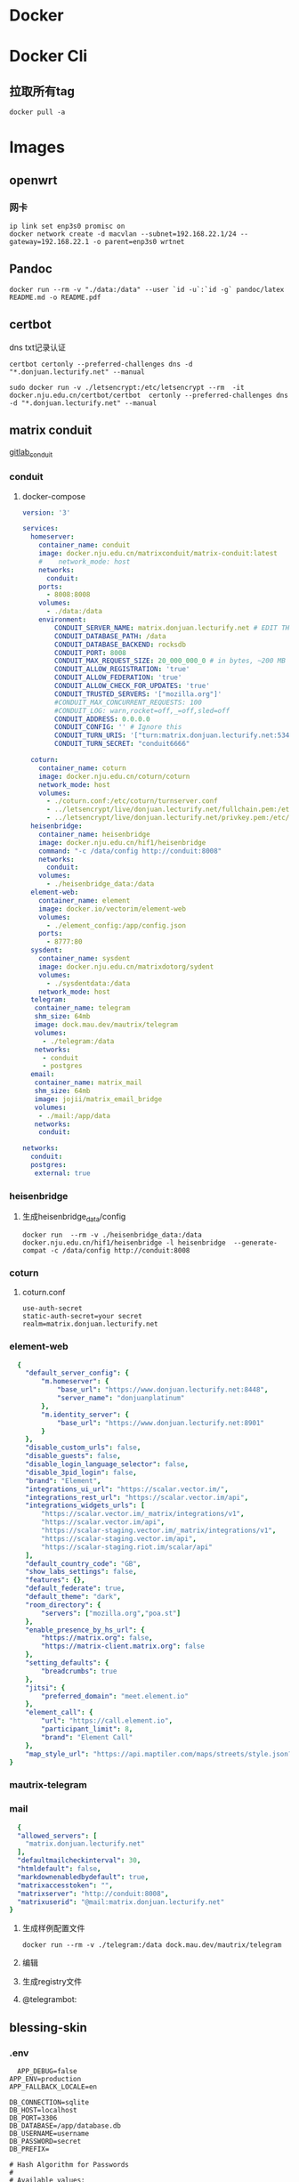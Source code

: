 * Docker
* Docker Cli
** 拉取所有tag
#+begin_src shell
  docker pull -a
#+end_src
* Images
** openwrt
*** 网卡
#+begin_src shell
  ip link set enp3s0 promisc on
  docker network create -d macvlan --subnet=192.168.22.1/24 --gateway=192.168.22.1 -o parent=enp3s0 wrtnet
#+end_src
** Pandoc
#+begin_src shell
  docker run --rm -v "./data:/data" --user `id -u`:`id -g` pandoc/latex README.md -o README.pdf
#+end_src
** certbot
dns txt记录认证
#+begin_src shell
  certbot certonly --preferred-challenges dns -d "*.donjuan.lecturify.net" --manual
#+end_src

#+begin_src shell
  sudo docker run -v ./letsencrypt:/etc/letsencrypt --rm  -it docker.nju.edu.cn/certbot/certbot  certonly --preferred-challenges dns -d "*.donjuan.lecturify.net" --manual  
#+end_src
** matrix conduit
[[https://gitlab.com/famedly/conduit][gitlab_conduit]]
*** conduit
:PROPERTIES:
:HEADER-ARGS: :tangle tangle/docker/conduit/docker-compose.yaml :mkdirp yes
:END:
**** docker-compose
#+begin_src yaml
version: '3'

services:
  homeserver:
    container_name: conduit
    image: docker.nju.edu.cn/matrixconduit/matrix-conduit:latest
    #    network_mode: host
    networks:
      conduit:
    ports:
      - 8008:8008
    volumes:
      - ./data:/data
    environment:
        CONDUIT_SERVER_NAME: matrix.donjuan.lecturify.net # EDIT THIS
        CONDUIT_DATABASE_PATH: /data
        CONDUIT_DATABASE_BACKEND: rocksdb
        CONDUIT_PORT: 8008
        CONDUIT_MAX_REQUEST_SIZE: 20_000_000_0 # in bytes, ~200 MB
        CONDUIT_ALLOW_REGISTRATION: 'true'
        CONDUIT_ALLOW_FEDERATION: 'true'
        CONDUIT_ALLOW_CHECK_FOR_UPDATES: 'true'
        CONDUIT_TRUSTED_SERVERS: '["mozilla.org"]'
        #CONDUIT_MAX_CONCURRENT_REQUESTS: 100
        #CONDUIT_LOG: warn,rocket=off,_=off,sled=off
        CONDUIT_ADDRESS: 0.0.0.0
        CONDUIT_CONFIG: '' # Ignore this
        CONDUIT_TURN_URIS: '["turn:matrix.donjuan.lecturify.net:5349?transport=udp", "turn:matrix.donjuan.lecturify.net:5349?transport=tcp"]'
        CONDUIT_TURN_SECRET: "conduit6666"

  coturn:
    container_name: coturn
    image: docker.nju.edu.cn/coturn/coturn
    network_mode: host
    volumes:
      - ./coturn.conf:/etc/coturn/turnserver.conf
      - ../letsencrypt/live/donjuan.lecturify.net/fullchain.pem:/etc/ssl/certs/cert.pem:ro
      - ../letsencrypt/live/donjuan.lecturify.net/privkey.pem:/etc/ssl/private/privkey.pem:ro
  heisenbridge:
    container_name: heisenbridge
    image: docker.nju.edu.cn/hif1/heisenbridge
    command: "-c /data/config http://conduit:8008"
    networks:
      conduit:
    volumes:
      - ./heisenbridge_data:/data
  element-web:
    container_name: element
    image: docker.io/vectorim/element-web
    volumes:
      - ./element_config:/app/config.json
    ports:
      - 8777:80
  sysdent:
    container_name: sysdent
    image: docker.nju.edu.cn/matrixdotorg/sydent
    volumes:
      - ./sysdentdata:/data
    network_mode: host
  telegram:
   container_name: telegram
   shm_size: 64mb
   image: dock.mau.dev/mautrix/telegram
   volumes:
     - ./telegram:/data
   networks:
     - conduit
     - postgres
  email:
   container_name: matrix_mail
   shm_size: 64mb
   image: jojii/matrix_email_bridge
   volumes:
    - ./mail:/app/data
   networks:
    conduit:

networks:
  conduit:
  postgres:
   external: true
#+end_src
*** heisenbridge
**** 生成heisenbridge_data/config
#+begin_src shell
  docker run  --rm -v ./heisenbridge_data:/data docker.nju.edu.cn/hif1/heisenbridge -l heisenbridge  --generate-compat -c /data/config http://conduit:8008
#+end_src
*** coturn
:PROPERTIES:
:HEADER-ARGS: :tangle tangle/docker/conduit/coturn.conf :mkdirp yes
:END:
**** coturn.conf
#+begin_src
use-auth-secret
static-auth-secret=your secret
realm=matrix.donjuan.lecturify.net
#+end_src
*** element-web
:PROPERTIES:
:HEADER-ARGS: :tangle tangle/docker/conduit/element_config :mkdirp yes
:END:
#+begin_src yaml
  {
    "default_server_config": {
        "m.homeserver": {
            "base_url": "https://www.donjuan.lecturify.net:8448",
            "server_name": "donjuanplatinum"
        },
        "m.identity_server": {
            "base_url": "https://www.donjuan.lecturify.net:8901"
        }
    },
    "disable_custom_urls": false,
    "disable_guests": false,
    "disable_login_language_selector": false,
    "disable_3pid_login": false,
    "brand": "Element",
    "integrations_ui_url": "https://scalar.vector.im/",
    "integrations_rest_url": "https://scalar.vector.im/api",
    "integrations_widgets_urls": [
        "https://scalar.vector.im/_matrix/integrations/v1",
        "https://scalar.vector.im/api",
        "https://scalar-staging.vector.im/_matrix/integrations/v1",
        "https://scalar-staging.vector.im/api",
        "https://scalar-staging.riot.im/scalar/api"
    ],
    "default_country_code": "GB",
    "show_labs_settings": false,
    "features": {},
    "default_federate": true,
    "default_theme": "dark",
    "room_directory": {
        "servers": ["mozilla.org","poa.st"]
    },
    "enable_presence_by_hs_url": {
        "https://matrix.org": false,
        "https://matrix-client.matrix.org": false
    },
    "setting_defaults": {
        "breadcrumbs": true
    },
    "jitsi": {
        "preferred_domain": "meet.element.io"
    },
    "element_call": {
        "url": "https://call.element.io",
        "participant_limit": 8,
        "brand": "Element Call"
    },
    "map_style_url": "https://api.maptiler.com/maps/streets/style.json?key=fU3vlMsMn4Jb6dnEIFsx"
}

#+end_src
*** mautrix-telegram
*** mail
#+begin_src yaml
  {
  "allowed_servers": [
    "matrix.donjuan.lecturify.net"
  ],
  "defaultmailcheckinterval": 30,
  "htmldefault": false,
  "markdownenabledbydefault": true,
  "matrixaccesstoken": "",
  "matrixserver": "http://conduit:8008",
  "matrixuserid": "@mail:matrix.donjuan.lecturify.net"
}
#+end_src
1. 生成样例配置文件
   #+begin_src
     docker run --rm -v ./telegram:/data dock.mau.dev/mautrix/telegram
   #+end_src
2. 编辑
3. 生成registry文件
4. @telegrambot:
** blessing-skin
*** .env
:PROPERTIES:
:HEADER-ARGS: :tangle tangle/docker/blessing-skin/.env :mkdirp yes
:END:
#+begin_src
  APP_DEBUG=false
APP_ENV=production
APP_FALLBACK_LOCALE=en

DB_CONNECTION=sqlite
DB_HOST=localhost
DB_PORT=3306
DB_DATABASE=/app/database.db
DB_USERNAME=username
DB_PASSWORD=secret
DB_PREFIX=

# Hash Algorithm for Passwords
#
# Available values:
# - BCRYPT, ARGON2I, PHP_PASSWORD_HASH
# - MD5, SALTED2MD5
# - SHA256, SALTED2SHA256
# - SHA512, SALTED2SHA512
#
# New sites are *highly* recommended to use BCRYPT.
#
PWD_METHOD=BCRYPT
APP_KEY=base64:5RbZBYJGqz3EOOuJNyahHydzqFLRk1Od+Sak6HBvs6o=

MAIL_MAILER=smtp
MAIL_HOST=
MAIL_PORT=465
MAIL_USERNAME=
MAIL_PASSWORD=
MAIL_ENCRYPTION=
MAIL_FROM_ADDRESS=
MAIL_FROM_NAME=

CACHE_DRIVER=file
SESSION_DRIVER=file
QUEUE_CONNECTION=sync

REDIS_CLIENT=phpredis
REDIS_HOST=127.0.0.1
REDIS_PASSWORD=null
REDIS_PORT=6379

PLUGINS_DIR=/app/plugins
PLUGINS_URL=null

#+end_src
*** docker-compose.yml
:PROPERTIES:
:HEADER-ARGS: :tangle tangle/docker/blessing-skin/docker-compose.yaml :mkdirp yes
:END:
#+begin_src yaml
  version: '3'

services:
  skin:
    container_name: bs
    image: docker.nju.edu.cn/donjuanplatinum/blessing-skin-server
    network_mode: host
    volumes:
      - ./app:/app
      - ./storage:/app/storage
    environment:
      - DB_DATABASE=/app/database.db
      - PLUGINS_DIR=/app/plugins

#+end_src

** trojan
*** docker-compose
:PROPERTIES:
:HEADER-ARGS: :tangle tangle/docker/trojan/docker-compose.yaml :mkdirp yes
:END:
#+begin_src docker-compose
version: '3'
services:
  trojan:
    container_name: trojan
    image: trojangfw/trojan
    network_mode: host
    volumes:
      - ./config.json:/config/config.json
      - ../letsencrypt/live/donjuan.lecturify.net:/etc/certs
#+end_src
*** config.json
:PROPERTIES:
:HEADER-ARGS: :tangle tangle/docker/trojan/config.json :mkdirp yes
:END:
#+begin_src yaml
  {
    "run_type": "server",
    "local_addr": "0.0.0.0",
    "local_port": 443,
    "remote_addr": "127.0.0.1",
    "remote_port": 8777,
    "password": [
        "password1",
        "password2"
    ],
    "log_level": 1,
    "ssl": {
        "cert": "/etc/certs/fullchain.pem",
        "key": "/etc/certs/privkey.pem",
        "key_password": "",
        "cipher": "ECDHE-ECDSA-AES128-GCM-SHA256:ECDHE-RSA-AES128-GCM-SHA256:ECDHE-ECDSA-AES256-GCM-SHA384:ECDHE-RSA-AES256-GCM-SHA384:ECDHE-ECDSA-CHACHA20-POLY1305:ECDHE-RSA-CHACHA20-POLY1305:DHE-RSA-AES128-GCM-SHA256:DHE-RSA-AES256-GCM-SHA384",
        "cipher_tls13": "TLS_AES_128_GCM_SHA256:TLS_CHACHA20_POLY1305_SHA256:TLS_AES_256_GCM_SHA384",
        "prefer_server_cipher": true,
        "alpn": [
            "http/1.1"
        ],
        "alpn_port_override": {
            "h2": 81
        },
        "reuse_session": true,
        "session_ticket": false,
        "session_timeout": 600,
        "plain_http_response": "",
        "curves": "",
        "dhparam": ""
    },
    "tcp": {
        "prefer_ipv4": false,
        "no_delay": true,
        "keep_alive": true,
        "reuse_port": false,
        "fast_open": false,
        "fast_open_qlen": 20
    },
    "mysql": {
        "enabled": false,
        "server_addr": "127.0.0.1",
        "server_port": 3306,
        "database": "trojan",
        "username": "trojan",
        "password": "",
        "key": "",
        "cert": "",
        "ca": ""
    }
}
#+end_src

** gitea
*** docker-compose
:PROPERTIES:
:HEADER-ARGS: :tangle tangle/docker/gitea/docker-compose.yaml :mkdirp yes
:END:
#+begin_src docker-compose
  version: '3'

  services:
    gitea:
      container_name: gitea
      image: docker.nju.edu.cn/gitea/gitea
      #    network_mode: host
      networks:
	postgres:
      ports:
	- 3000:3000
	- 2222:2222
      volumes:
	- ./data:/data
	- ./config:/etc/gitea
	- /etc/timezone:/etc/timezone:ro
	- /etc/localtime:/etc/localtime:ro

    act_runner:
      container_name: act_runner
      image: docker.nju.edu.cn/gitea/act_runner
      networks:
	postgres:
      volumes:
	- ./config.yaml:/config.yaml
	- ./act_data:/data
	- /var/run/docker.sock:/var/run/docker.sock
      environment:
	CONFIG_FILE=/config.yaml

  networks:
    postgres:
      external: true

#+end_src
*** act_runner
**** 创建配置文件
#+begin_src shell
  docker run --entrypoint="" --rm -it docker.nju.edu.cn/gitea/act_runner:latest act_runner generate-config > config.yaml
#+end_src
**** 配置文件
#+begin_src yaml
  # Example configuration file, it's safe to copy this as the default config file without any modification.

  # You don't have to copy this file to your instance,
  # just run `./act_runner generate-config > config.yaml` to generate a config file.

  log:
    # The level of logging, can be trace, debug, info, warn, error, fatal
    level: info

  runner:
    # Where to store the registration result.
    file: .runner
    # Execute how many tasks concurrently at the same time.
    capacity: 1
    # Extra environment variables to run jobs.
    envs:
      A_TEST_ENV_NAME_1: a_test_env_value_1
      A_TEST_ENV_NAME_2: a_test_env_value_2
    # Extra environment variables to run jobs from a file.
    # It will be ignored if it's empty or the file doesn't exist.
    env_file: .env
    # The timeout for a job to be finished.
    # Please note that the Gitea instance also has a timeout (3h by default) for the job.
    # So the job could be stopped by the Gitea instance if it's timeout is shorter than this.
    timeout: 3h
    # Whether skip verifying the TLS certificate of the Gitea instance.
    insecure: false
    # The timeout for fetching the job from the Gitea instance.
    fetch_timeout: 5s
    # The interval for fetching the job from the Gitea instance.
    fetch_interval: 2s
    # The labels of a runner are used to determine which jobs the runner can run, and how to run them.
    # Like: "macos-arm64:host" or "ubuntu-latest:docker://gitea/runner-images:ubuntu-latest"
    # Find more images provided by Gitea at https://gitea.com/gitea/runner-images .
    # If it's empty when registering, it will ask for inputting labels.
    # If it's empty when execute `daemon`, will use labels in `.runner` file.
    labels:
      - "ubuntu-latest:docker://localhost/donjuan"
      - "donjuan:docker://git.donjuan.lecturify.net/donjuan/donjuan-workflow:latest"
  cache:
    # Enable cache server to use actions/cache.
    enabled: true
    # The directory to store the cache data.
    # If it's empty, the cache data will be stored in $HOME/.cache/actcache.
    dir: ""
    # The host of the cache server.
    # It's not for the address to listen, but the address to connect from job containers.
    # So 0.0.0.0 is a bad choice, leave it empty to detect automatically.
    host: ""
    # The port of the cache server.
    # 0 means to use a random available port.
    port: 0
    # The external cache server URL. Valid only when enable is true.
    # If it's specified, act_runner will use this URL as the ACTIONS_CACHE_URL rather than start a server by itself.
    # The URL should generally end with "/".
    external_server: ""

  container:
    # Specifies the network to which the container will connect.
    # Could be host, bridge or the name of a custom network.
    # If it's empty, act_runner will create a network automatically.
    network: ""
    # Whether to use privileged mode or not when launching task containers (privileged mode is required for Docker-in
  -Docker).
    privileged: false
    # And other options to be used when the container is started (eg, --add-host=my.gitea.url:host-gateway).
    options:
    # The parent directory of a job's working directory.
    # NOTE: There is no need to add the first '/' of the path as act_runner will add it automatically. 
    # If the path starts with '/', the '/' will be trimmed.
    # For example, if the parent directory is /path/to/my/dir, workdir_parent should be path/to/my/dir
    # If it's empty, /workspace will be used.
    workdir_parent:
    # Volumes (including bind mounts) can be mounted to containers. Glob syntax is supported, see https://github.com/
  gobwas/glob
    # You can specify multiple volumes. If the sequence is empty, no volumes can be mounted.
    # For example, if you only allow containers to mount the `data` volume and all the json files in `/src`, you shou
  ld change the config to:
    # valid_volumes:
    #   - data
    #   - /src/*.json
    # If you want to allow any volume, please use the following configuration:
    # valid_volumes:
    #   - '**'
    valid_volumes: []
    # overrides the docker client host with the specified one.
    # If it's empty, act_runner will find an available docker host automatically.
    # If it's "-", act_runner will find an available docker host automatically, but the docker host won't be mounted 
  to the job containers and service containers.
    # If it's not empty or "-", the specified docker host will be used. An error will be returned if it doesn't work.
    docker_host: ""
    # Pull docker image(s) even if already present
    force_pull: false
    # Rebuild docker image(s) even if already present
    force_rebuild: false

  host:
    # The parent directory of a job's working directory.
    # If it's empty, $HOME/.cache/act/ will be used.
    workdir_parent:
#+end_src
**** 注册act
#+begin_src shell
  docker exec -it act_runner bash
  act_runner --config /config.yaml register
  # token为giteaweb的actions配置中的runner token
#+end_src
**** 启动act
#+begin_src shell
  act_runner --config /config.yaml daemon
#+end_src
*** gitea
**** 备份与恢复
***** 备份
#+begin_src shell
  docker exec -it gitea bash
  su git # 以app.ini中指定的用户登录
  gitea dump
#+end_src
也可以使用数据库进行备份
#+begin_src shell
  pg_dump -U $USER $DATABASE > gitea-db.sql
#+end_src

***** 恢复
#+begin_src shell
  # 在容器中打开 bash 会话
  docker exec --user git -it gitea bash
  # 在容器内解压您的备份文件
  unzip gitea-dump-1610949662.zip
  cd gitea-dump-1610949662
  # 恢复 Gitea 数据
  mv data/* /data/gitea
  # 恢复仓库本身
  mv repos/* /data/git/gitea-repositories/
  # 调整文件权限
  chown -R git:git /data
  # mysql
  mysql --default-character-set=utf8mb4 -u$USER -p$PASS $DATABASE <gitea-db.sql
  # sqlite3
  sqlite3 $DATABASE_PATH <gitea-db.sql
  # postgres
  psql -U $USER -d $DATABASE < gitea-db.sql
  # 重新生成 Git 钩子
  /usr/local/bin/gitea -c '/data/gitea/conf/app.ini' admin regenerate hooks
#+end_src


** postgres
docker-compose.yml
#+begin_src yaml
    # Use postgres/example user/password credentials
  version: '3.9'

  services:

    db:
      image: postgres
      restart: always
      # set shared memory limit when using docker-compose
      shm_size: 128mb
      # or set shared memory limit when deploy via swarm stack
      #volumes:
      #  - type: tmpfs
      #    target: /dev/shm
      #    tmpfs:
      #      size: 134217728 # 128*2^20 bytes = 128Mb
      volumes:
	- ./data:/var/lib/postgresql/data
      environment:
	POSTGRES_PASSWORD: example
#+end_src

** overleaf
 clone
 #+begin_src shell
   git clone https://github.com/overleaf/toolkit
 #+end_src
 #+begin_src shell
   cd toolkit
   ./bin/init
   ./bin/up
 #+end_src
前往http://localhost/launchpad

